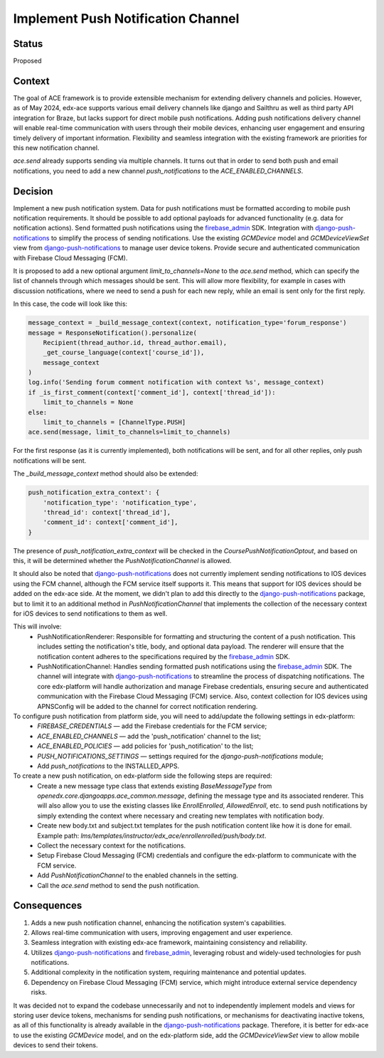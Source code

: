 Implement Push Notification Channel
===================================

Status
--------

Proposed

Context
--------

The goal of ACE framework is to provide extensible mechanism for extending delivery channels and policies.
However, as of May 2024, edx-ace supports various email delivery channels like
django and Sailthru as well as third party API integration for Braze, but lacks
support for direct mobile push notifications.
Adding push notifications delivery channel will enable real-time communication
with users through their mobile devices, enhancing user engagement and
ensuring timely delivery of important information.
Flexibility and seamless integration with the existing framework are priorities for this new notification channel.

`ace.send` already supports sending via multiple channels.
It turns out that in order to send both push and email notifications,
you need to add a new channel `push_notifications` to the `ACE_ENABLED_CHANNELS`.

Decision
--------

Implement a new push notification system.
Data for push notifications must be formatted according to mobile push notification requirements.
It should be possible to add optional payloads for advanced functionality (e.g. data for notification actions).
Send formatted push notifications using the firebase_admin_ SDK.
Integration with django-push-notifications_ to simplify the process of sending notifications.
Use the existing `GCMDevice` model and `GCMDeviceViewSet` view from
django-push-notifications_ to manage user device tokens.
Provide secure and authenticated communication with Firebase Cloud Messaging (FCM).

It is proposed to add a new optional argument `limit_to_channels=None` to the
`ace.send` method, which can specify the list of channels through which
messages should be sent. This will allow more flexibility,
for example in cases with discussion notifications, where we need to send
a push for each new reply, while an email is sent only for the first reply.

In this case, the code will look like this:

.. code-block:: python

    message_context = _build_message_context(context, notification_type='forum_response')
    message = ResponseNotification().personalize(
        Recipient(thread_author.id, thread_author.email),
        _get_course_language(context['course_id']),
        message_context
    )
    log.info('Sending forum comment notification with context %s', message_context)
    if _is_first_comment(context['comment_id'], context['thread_id']):
        limit_to_channels = None
    else:
        limit_to_channels = [ChannelType.PUSH]
    ace.send(message, limit_to_channels=limit_to_channels)


For the first response (as it is currently implemented), both notifications
will be sent, and for all other replies, only push notifications will be sent.

The `_build_message_context` method should also be extended:

.. code-block:: python

    push_notification_extra_context': {
        'notification_type': 'notification_type',
        'thread_id': context['thread_id'],
        'comment_id': context['comment_id'],
    }


The presence of `push_notification_extra_context` will be checked in the
`CoursePushNotificationOptout`, and based on this, it will be determined
whether the `PushNotificationChannel` is allowed.

It should also be noted that django-push-notifications_ does not currently
implement sending notifications to IOS devices using the FCM channel,
although the FCM service itself supports it.
This means that support for IOS devices should be added on the edx-ace side.
At the moment, we didn't plan to add this directly to the
django-push-notifications_ package, but to limit it to an additional method
in `PushNotificationChannel` that implements the collection of the necessary
context for iOS devices to send notifications to them as well.

This will involve:
  - PushNotificationRenderer: Responsible for formatting and structuring the content
    of a push notification. This includes setting the notification's title, body,
    and optional data payload. The renderer will ensure that the notification content
    adheres to the specifications required by the firebase_admin_ SDK.
  - PushNotificationChannel: Handles sending formatted push notifications using
    the firebase_admin_ SDK. The channel will integrate with django-push-notifications_
    to streamline the process of dispatching notifications. The core edx-platform
    will handle authorization and manage Firebase credentials, ensuring secure and
    authenticated communication with the Firebase Cloud Messaging (FCM) service.
    Also, context collection for IOS devices using APNSConfig will be added to the channel
    for correct notification rendering.

To configure push notification from platform side, you will need to add/update the following settings in edx-platform:
  - `FIREBASE_CREDENTIALS` — add the Firebase credentials for the FCM service;
  - `ACE_ENABLED_CHANNELS` — add the 'push_notification' channel to the list;
  - `ACE_ENABLED_POLICIES` — add policies for 'push_notification' to the list;
  - `PUSH_NOTIFICATIONS_SETTINGS` — settings required for the `django-push-notifications` module;
  - Add `push_notifications` to the INSTALLED_APPS.

To create a new push notification, on edx-platform side the following steps are required:
  - Create a new message type class that extends existing `BaseMessageType` from
    `openedx.core.djangoapps.ace_common.message`, defining the message type and its associated renderer.
    This will also allow you to use the existing classes like `EnrollEnrolled`, `AllowedEnroll`, etc.
    to send push notifications by simply extending the context where necessary and creating
    new templates with notification body.
  - Create new body.txt and subject.txt templates for the push notification content like how it is done for email.
    Example path: `lms/templates/instructor/edx_ace/enrollenrolled/push/body.txt`.
  - Collect the necessary context for the notifications.
  - Setup Firebase Cloud Messaging (FCM) credentials and configure the edx-platform
    to communicate with the FCM service.
  - Add `PushNotificationChannel` to the enabled channels in the setting.
  - Call the `ace.send` method to send the push notification.

Consequences
------------

1. Adds a new push notification channel, enhancing the notification system's capabilities.
2. Allows real-time communication with users, improving engagement and user experience.
3. Seamless integration with existing edx-ace framework, maintaining consistency and reliability.
4. Utilizes django-push-notifications_ and firebase_admin_, leveraging robust
   and widely-used technologies for push notifications.
5. Additional complexity in the notification system, requiring maintenance and potential updates.
6. Dependency on Firebase Cloud Messaging (FCM) service, which might introduce external service dependency risks.


It was decided not to expand the codebase unnecessarily and not to independently implement
models and views for storing user device tokens, mechanisms for sending push notifications,
or mechanisms for deactivating inactive tokens, as all of this functionality is already
available in the django-push-notifications_ package. Therefore, it is better for edx-ace to
use the existing `GCMDevice` model, and on the edx-platform side, add the `GCMDeviceViewSet`
view to allow mobile devices to send their tokens.

.. _django-push-notifications: https://github.com/jazzband/django-push-notifications/
.. _firebase_admin: https://github.com/firebase/firebase-admin-python/
